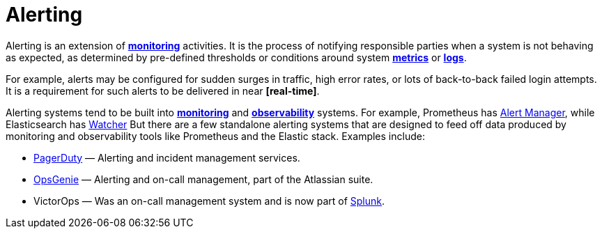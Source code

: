 = Alerting

Alerting is an extension of *link:./monitoring.adoc[monitoring]* activities. It is the process of notifying responsible parties when a system is not behaving as expected, as determined by pre-defined thresholds or conditions around system *link:./metrics.adoc[metrics]* or *link:./logging.adoc[logs]*.

For example, alerts may be configured for sudden surges in traffic, high error rates, or lots of back-to-back failed login attempts. It is a requirement for such alerts to be delivered in near *[real-time]*.

Alerting systems tend to be built into *link:./monitoring.adoc[monitoring]* and *link:./observability.adoc[observability]* systems. For example, Prometheus has https://prometheus.io/docs/alerting/latest/overview/[Alert Manager], while Elasticsearch has https://www.elastic.co/guide/en/elasticsearch/reference/current/watcher-getting-started.html[Watcher] But there are a few standalone alerting systems that are designed to feed off data produced by monitoring and observability tools like Prometheus and the Elastic stack. Examples include:

* https://www.pagerduty.com/[PagerDuty] — Alerting and incident management services.
* https://www.atlassian.com/software/opsgenie[OpsGenie] — Alerting and on-call management, part of the Atlassian suite.
* VictorOps — Was an on-call management system and is now part of https://www.splunk.com/[Splunk].
